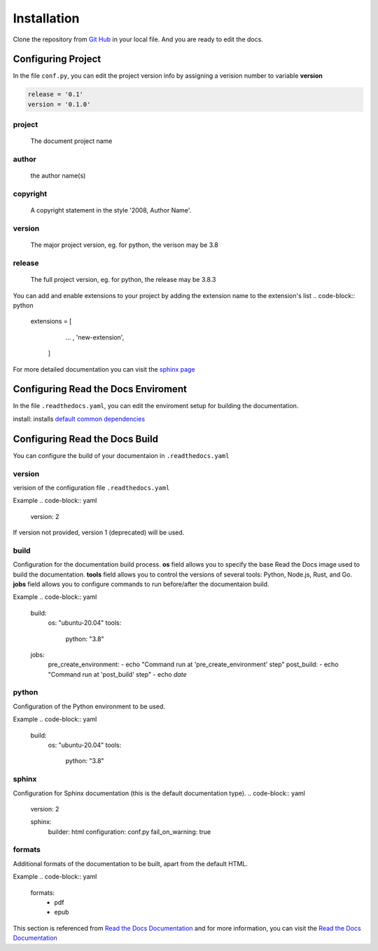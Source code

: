 Installation
============

Clone the repository from `Git Hub <https://github.com/mza79/rtd-tutorial>`_ in your local file.
And you are ready to edit the docs.

Configuring Project
-------------------

In the file ``conf.py``, you can edit the project version info by
assigning a verision number to variable **version**

.. code-block:: python

    release = '0.1'
    version = '0.1.0'

project
"""""""
    The document project name

author
""""""
    the author name(s)

copyright
"""""""""
    A copyright statement in the style '2008, Author Name'.

version
"""""""
    The major project version, eg. for python, the verison may be 3.8

release
""""""
    The full project version, eg. for python, the release may be 3.8.3


You can add and enable extensions to your project by adding the extension name
to the extension's list
.. code-block:: python

   extensions = [
        ... ,
        'new-extension',
    ]

For more detailed documentation you can visit the `sphinx page <https://www.sphinx-doc.org/en/master/usage/configuration.html>`_

Configuring Read the Docs Enviroment
------------------------------------

In the file ``.readthedocs.yaml``, you can edit the enviroment setup
for building the documentation.

install: installs `default common dependencies <https://docs.readthedocs.io/en/stable/build-default-versions.html>`_

Configuring Read the Docs Build
-------------------------------

You can configure the build of your documentaion in ``.readthedocs.yaml``

version
"""""""

verision of the configuration file ``.readthedocs.yaml``

Example
.. code-block:: yaml
    version: 2

If version not provided, version 1 (deprecated) will be used.

build
"""""

Configuration for the documentation build process. 
**os** field allows you to specify the base Read the Docs image used 
to build the documentation. 
**tools** field allows you to control the versions of 
several tools: Python, Node.js, Rust, and Go.
**jobs** field allows you to configure commands to run before/after 
the documentaion build.

Example
.. code-block:: yaml
    build:
        os: "ubuntu-20.04"
        tools:
            python: "3.8"
    jobs:
        pre_create_environment:
        - echo "Command run at 'pre_create_environment' step"
        post_build:
        - echo "Command run at 'post_build' step"
        - echo `date`

python
""""""

Configuration of the Python environment to be used.

.. code-block:: yaml
    verision: 2
    python:
        install:
            - requirements: docs/requirements.txt
            - method: pip
            path: .
            extra_requirements:
                - docs
            - method: setuptools
            path: another/package
        system_packages: true

Example
.. code-block:: yaml
    build:
        os: "ubuntu-20.04"
        tools:
            python: "3.8"

sphinx
""""""

Configuration for Sphinx documentation (this is the default documentation type).
.. code-block:: yaml
    version: 2

    sphinx:
        builder: html
        configuration: conf.py
        fail_on_warning: true

formats
"""""""

Additional formats of the documentation to be built, apart from the default HTML.

Example
.. code-block:: yaml
    formats:
        - pdf
        - epub

This section is referenced from `Read the Docs Documentation <https://docs.readthedocs.io/en/stable/config-file/index.html>`_
and for more information, you can visit the `Read the Docs Documentation <https://docs.readthedocs.io/en/stable/config-file/index.html>`_